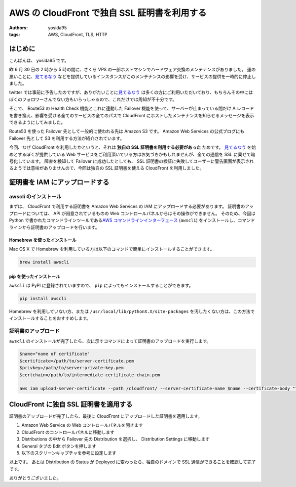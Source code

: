 AWS の CloudFront で独自 SSL 証明書を利用する
=============================================

:authors: yosida95
:tags: AWS, CloudFront, TLS, HTTP

はじめに
--------

こんばんは、 yosida95 です。

昨 6 月 30 日の 2 時から 5 時の間に、さくら VPS の一部ホストマシンでハードウェア交換のメンテナンスがありました。
運の悪いことに、\ `見てるなう <https://miteru.yosida95.com/>`__ などを提供しているインスタンスがこのメンテナンスの影響を受け、サービスの提供を一時的に停止しました。

twitter では事前に予告したのですが、ありがたいことに\ `見てるなう <https://miteru.yosida95.com/>`__ は多くの方にご利用いただいており、もちろんその中にはぼくのフォロワーさんでない方もいらっしゃるので、これだけでは周知が不十分です。

そこで、 Route53 の Health Check 機能とこれに連動した Failover 機能を使って、サーバーが止まっている間だけ A レコードを書き換え、影響を受ける全てのサービスの全てのパスで CloudFront にホストしたメンテナンスを知らせるメッセージを表示できるようにしてみました。


Route53 を使った Failover 先として一般的に使われる先は Amazon S3 です。
Amazon Web Services の公式ブログにも Failover 先として S3 を利用する方法が紹介されています。

今回、なぜ CloudFront を利用したかというと、それは **独自の SSL 証明書を利用する必要があった** ためです。
`見てるなう <https://miteru.yosida95.com/>`__ を始めとするぼくが提供している Web サービスをご利用頂いている方はお気づきかもしれませんが、全ての通信を SSL に乗せて暗号化しています。
障害を検知して Failover に成功したとしても、 SSL 証明書の検証に失敗してユーザーに警告画面が表示されるようでは意味がありませんので、今回は独自の SSL 証明書を使える CloudFront を利用しました。

証明書を IAM にアップロードする
-------------------------------

awscli のインストール
~~~~~~~~~~~~~~~~~~~~~

まずは、 CloudFront で利用する証明書を Amazon Web Services の IAM にアップロードする必要があります。
証明書のアップロードについては、 API が用意されているものの Web コントロールパネルからはその操作ができません。
そのため、今回は Python で書かれたコマンドラインツールである\ `AWS コマンドラインインターフェース <http://aws.amazon.com/jp/cli/>`__ (``awscli``) をインストールし、コマンドラインから証明書のアップロードを行います。

Homebrew を使ったインストール
^^^^^^^^^^^^^^^^^^^^^^^^^^^^^

Mac OS X で Homebrew を利用している方は以下のコマンドで簡単にインストールすることができます。

.. code-block:: shell

    brew install awscli

pip を使ったインストール
^^^^^^^^^^^^^^^^^^^^^^^^

``awscli`` は PyPI に登録されていますので、 ``pip`` によってもインストールすることができます。

.. code-block:: shell

    pip install awscli

Homebrew を利用していない方、または ``/usr/local/lib/pythonX.X/site-packages`` を汚したくない方は、この方法でインストールすることをおすすめします。

証明書のアップロード
~~~~~~~~~~~~~~~~~~~~

``awscli`` のインストールが完了したら、次に示すコマンドによって証明書のアップロードを実行します。

.. code-block:: shell

    $name="name of certificate"
    $certificate=/path/to/server-certificate.pem
    $privkey=/path/to/server-private-key.pem
    $certchain=/path/to/intermediate-certificate-chain.pem

    aws iam upload-server-certificate --path /cloudfront/ --server-certificate-name $name --certificate-body "file://$certificate" --private-key "file://$privkey" --certificate-chain "file://$certchain"

CloudFront に独自 SSL 証明書を適用する
--------------------------------------

証明書のアップロードが完了したら、最後に CloudFront にアップロードした証明書を適用します。

#. Amazon Web Service の Web
   コントロールパネルを開きます
#. CloudFront のコントロールパネルに移動します
#. Distributions の中から Failover 先の Distribution を選択し、
   Distribution Settings に移動します
#. General タブの Edit ボタンを押します
#. 以下のスクリーンキャプチャを参考に設定します |CloudFront 設定画面|

以上です。
あとは Distribution の Status が Deployed に変わったら、独自のドメインで SSL 通信ができることを確認して完了です。

ありがとうございました。

.. |CloudFront 設定画面| image:: https://yosida95.com/photos/cAy7p.resized.png
   :width: 100%
   :target: https://yosida95.com/photos/cAy7p.raw.png
